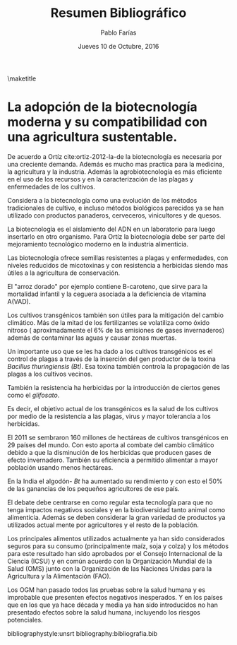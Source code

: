 #+TITLE: Resumen Bibliográfico
#+AUTHOR: Pablo Farías
#+DATE: Jueves 10 de Octubre, 2016

\maketitle

*  La adopción de la biotecnología moderna y su compatibilidad con una agricultura sustentable.   

De acuerdo a Ortíz cite:ortiz-2012-la-de la biotecnología es necesaria por una creciente demanda. Además es mucho mas practica para la medicina, la agricultura y la industria. Además la agrobiotecnología es más eficiente en el uso de los recursos y en la caracterización de las plagas y enfermedades de los cultivos.

Considera a la biotecnología como una evolución de los métodos tradicionales de cultivo, e incluso métodos biológicos parecidos ya se han utilizado con productos panaderos, cerveceros, vinicultores y de quesos.

La biotecnología es el aislamiento del ADN en un laboratorio para luego insertarlo en otro organismo. Para Ortíz la biotecnología debe ser parte del mejoramiento tecnológico moderno en la industria alimenticia.

Las biotecnología ofrece semillas resistentes a plagas y enfermedades, con niveles reducidos de micotoxinas y con resistencia a herbicidas siendo mas útiles a la agricultura de conservación. 

El "arroz dorado" por ejemplo contiene B-caroteno, que sirve para la mortalidad infantil y la ceguera asociada a la deficiencia de vitamina A(VAD).

Los cultivos transgénicos también son útiles para la mitigación del cambio climático. Más de la mitad de los fertilizantes se volatiliza como óxido nitroso ( aproximadamente el 6% de las emisiones de gases invernaderos) además de contaminar las aguas y causar zonas muertas.

Un importante uso que se les ha dado a los cultivos transgénicos es el control de plagas a través  de la inserción del gen productor de la toxina /Bacillus thuringiensis (Bt)/.  Esa toxina también controla la propagación de las plagas a los cultivos vecinos. 

También la resistencia ha herbicidas por la introducción de ciertos genes como el /glifosato/.

Es decir, el objetivo actual de los transgénicos es la salud de los cultivos por medio de la resistencia a las plagas, virus y mayor tolerancia a los herbicidas.

El 2011 se sembraron 160 millones de hectáreas de cultivos transgénicos en 29 países del mundo. Con esto aporta al combate del cambio climático debido a que la disminución de los herbicidas que producen gases de efecto invernadero. También su eficiencia a permitido alimentar a mayor población usando menos hectáreas.

En la India el algodón- /Bt/ ha aumentado su rendimiento y con esto el 50% de las ganancias de los pequeños agricultores de ese país. 

El debate debe centrarse en como regular esta tecnología para que no tenga impactos negativos sociales y en la biodiversidad tanto animal como alimenticia. Además se deben considerar la gran variedad de productos ya utilizados actual mente por agricultores y el resto de la población.

Los principales alimentos utilizados actualmente ya han sido considerados seguros para su consumo (principalmente maíz, soja y colza) y los métodos para este resultado han sido aprobados por el Consejo Internacional de la Ciencia (ICSU) y en común acuerdo con la Organización Mundial de la Salud (OMS) junto con la Organización de las Naciones Unidas para la Agricultura y la Alimentación (FAO).

Los OGM han pasado todos las pruebas sobre la salud humana y es improbable que presenten efectos negativos inesperados. Y en los países que en los que ya hace década y media ya han sido introducidos no han presentado efectos sobre la salud humana, incluyendo los riesgos potenciales.





bibliographystyle:unsrt
bibliography:bibliografia.bib

#  LocalWords:  Bt glifosato OMS OGM FAO ICSU

